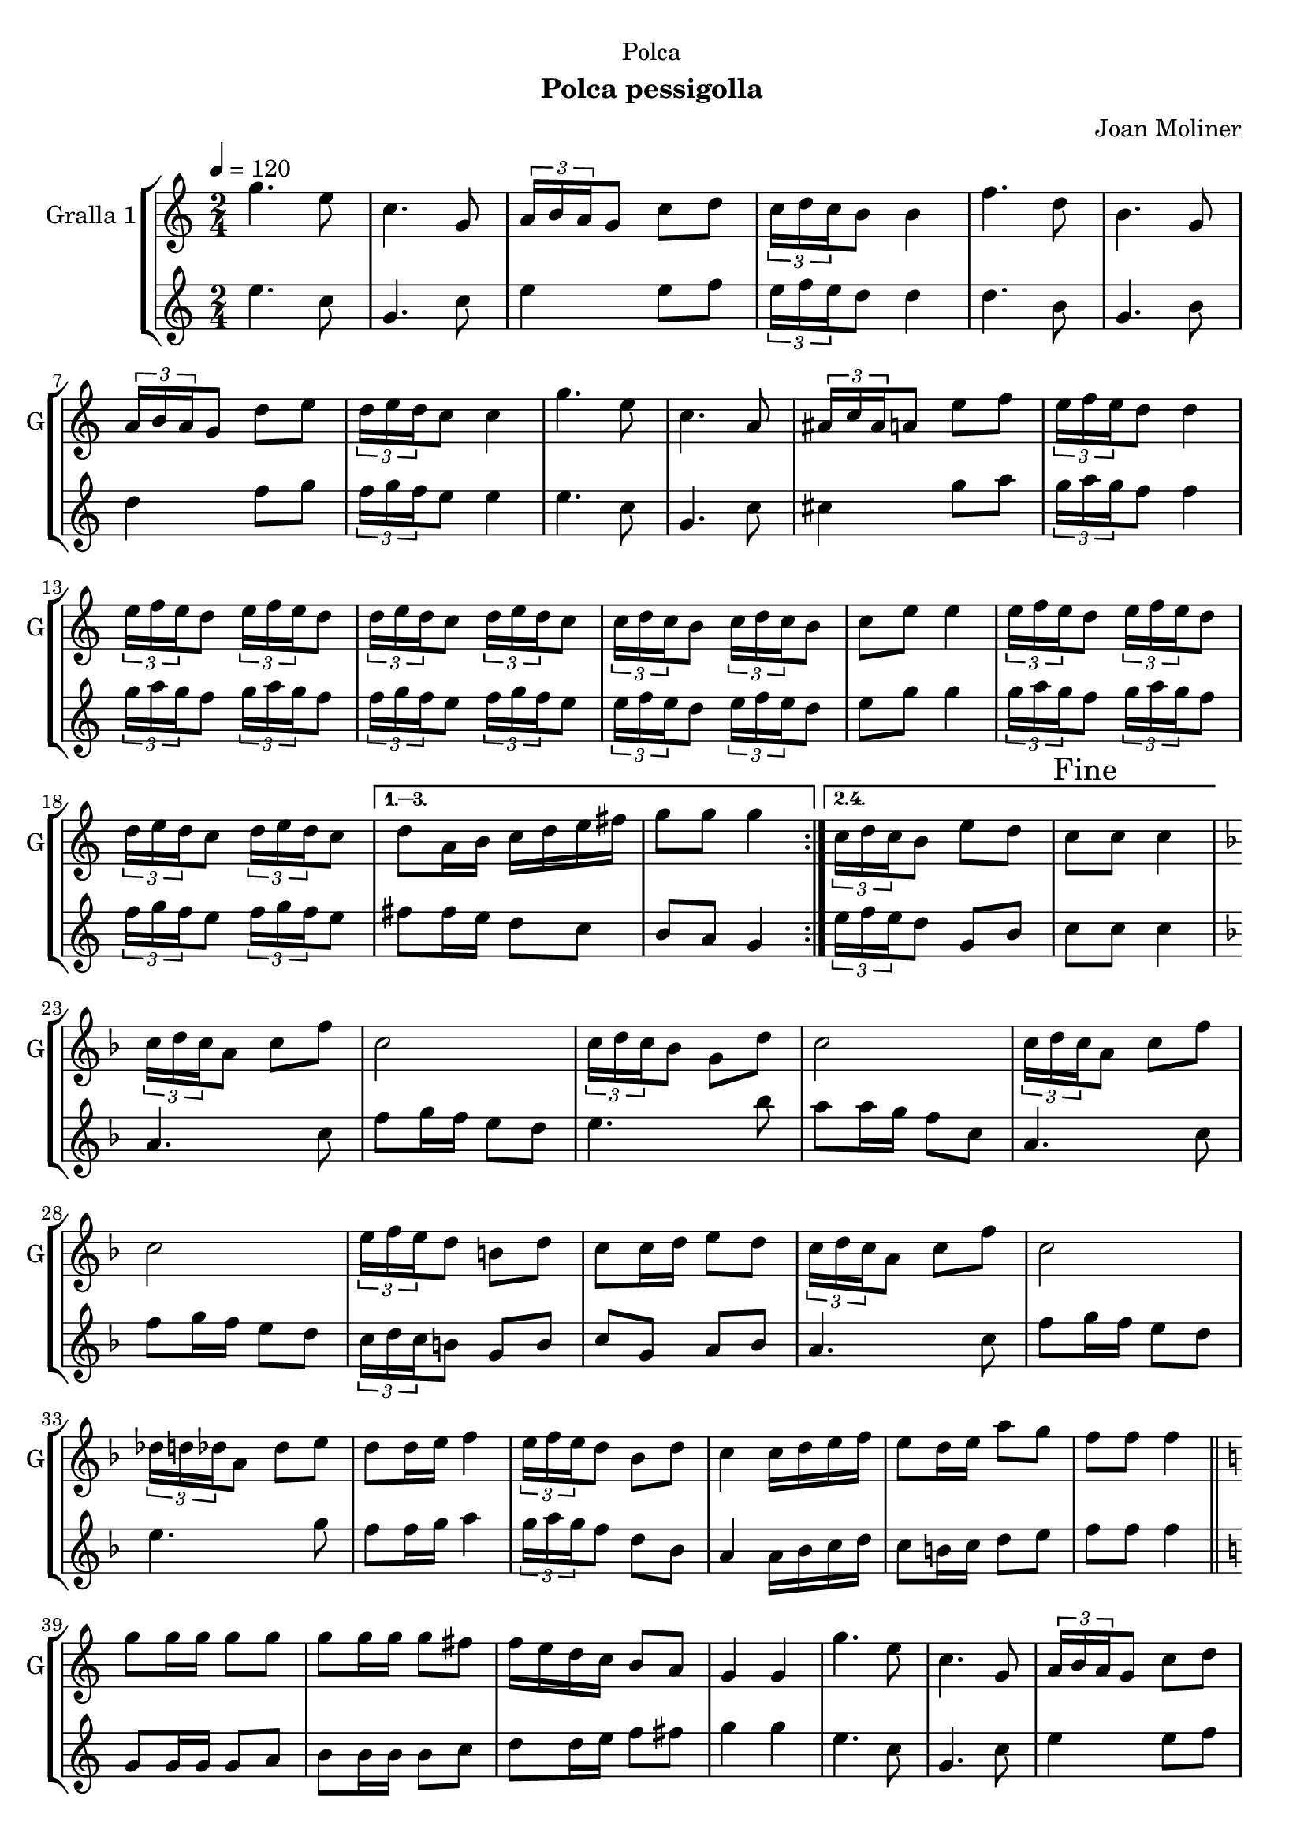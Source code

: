 \version "2.22.1"

\header {
  dedication="Polca"
  title=""
  subtitle="Polca pessigolla"
  subsubtitle=""
  poet=""
  meter=""
  piece=""
  composer="Joan Moliner"
  arranger=""
  opus=""
  instrument=""
  copyright=""
  tagline=""
}

liniaroAa =
\relative g''
{
  \tempo 4=120
  \clef treble
  \key c \major
  \time 2/4
  \repeat volta 4 { g4. e8  |
  c4. g8  |
  \times 2/3 { a16 b a } g8 c d  |
  \times 2/3 { c16 d c } b8 b4  |
  %05
  f'4. d8  |
  b4. g8  |
  \times 2/3 { a16 b a } g8 d' e  |
  \times 2/3 { d16 e d } c8 c4  |
  g'4. e8  |
  %10
  c4. a8  |
  \times 2/3 { ais16 c ais } a8 e' f  |
  \times 2/3 { e16 f e } d8 d4  |
  \times 2/3 { e16 f e } d8 \times 2/3 { e16 f e } d8  |
  \times 2/3 { d16 e d } c8 \times 2/3 { d16 e d } c8  |
  %15
  \times 2/3 { c16 d c } b8 \times 2/3 { c16 d c } b8  |
  c8 e e4  |
  \times 2/3 { e16 f e } d8 \times 2/3 { e16 f e } d8  |
  \times 2/3 { d16 e d } c8 \times 2/3 { d16 e d } c8 }
  \alternative { { d8 a16 b c d e fis  |
  %20
  g8 g g4 }
  { \times 2/3 { c,16 d c } b8 e d  |
  \mark "Fine" c8 c c4 } }
  \key f \major   \times 2/3 { c16 d c } a8 c f  |
  c2  |
  %25
  \times 2/3 { c16 d c } bes8 g d'  |
  c2  |
  \times 2/3 { c16 d c } a8 c f  |
  c2  |
  \times 2/3 { e16 f e } d8 b d  |
  %30
  c8 c16 d e8 d  |
  \times 2/3 { c16 d c } a8 c f  |
  c2  |
  \times 2/3 { des16 d des } a8 des e  |
  d8 d16 e f4  |
  %35
  \times 2/3 { e16 f e } d8 bes d  |
  c4 c16 d e f  |
  e8 d16 e a8 g  |
  f8 f f4  \bar "||"
  \key c \major   g8 g16 g g8 g  |
  %40
  g8 g16 g g8 fis  |
  f16 e d c b8 a  |
  g4 g  |
  g'4. e8  |
  c4. g8  |
  %45
  \times 2/3 { a16 b a } g8 c d  |
  \times 2/3 { c16 d c } b8 b4  |
  f'4. d8  |
  b4. g8  |
  \times 2/3 { a16 b a } g8 d' e  |
  %50
  \times 2/3 { d16 e d } c8 c4  |
  g'4. e8  |
  c4. a8  |
  \times 2/3 { ais16 c ais } a8 e' f  |
  \times 2/3 { e16 f e } d8 d4  |
  %55
  \times 2/3 { e16 f e } d8 \times 2/3 { e16 f e } d8  |
  \times 2/3 { d16 e d } c8 \times 2/3 { d16 e d } c8  |
  \times 2/3 { c16 d c } b8 \times 2/3 { c16 d c } b8  |
  c8 e e4  |
  \times 2/3 { e16 f e } d8 \times 2/3 { e16 f e } d8  |
  %60
  \times 2/3 { d16 e d } c8 \times 2/3 { d16 e d } c8  |
  d8 a16 b c d e fis  |
  \mark "D.C. al Fine" g8 g g4  \bar "|."
}

liniaroAb =
\relative e''
{
  \tempo 4=120
  \clef treble
  \key c \major
  \time 2/4
  \repeat volta 2 { e4. c8  |
  g4. c8  |
  e4 e8 f  |
  \times 2/3 { e16 f e } d8 d4  |
  %05
  d4. b8  |
  g4. b8  |
  d4 f8 g  |
  \times 2/3 { f16 g f } e8 e4  |
  e4. c8  |
  %10
  g4. c8  |
  cis4 g'8 a  |
  \times 2/3 { g16 a g } f8 f4  |
  \times 2/3 { g16 a g } f8 \times 2/3 { g16 a g } f8  |
  \times 2/3 { f16 g f } e8 \times 2/3 { f16 g f } e8  |
  %15
  \times 2/3 { e16 f e } d8 \times 2/3 { e16 f e } d8  |
  e8 g g4  |
  \times 2/3 { g16 a g } f8 \times 2/3 { g16 a g } f8  |
  \times 2/3 { f16 g f } e8 \times 2/3 { f16 g f } e8 }
  \alternative { { fis8 fis16 e d8 c  |
  %20
  b8 a g4 }
  { \times 2/3 { e'16 f e } d8 g, b  |
  c8 c c4 } }
  \key f \major   a4. c8  |
  f8 g16 f e8 d  |
  %25
  e4. bes'8  |
  a8 a16 g f8 c  |
  a4. c8  |
  f8 g16 f e8 d  |
  \times 2/3 { c16 d c } b8 g b  |
  %30
  c8 g a bes  |
  a4. c8  |
  f8 g16 f e8 d  |
  e4. g8  |
  f8 f16 g a4  |
  %35
  \times 2/3 { g16 a g } f8 d bes  |
  a4 a16 bes c d  |
  c8 b16 c d8 e  |
  f8 f f4  \bar "||"
  \key c \major   g,8 g16 g g8 a  |
  %40
  b8 b16 b b8 c  |
  d8 d16 e f8 fis  |
  g4 g  |
  e4. c8  |
  g4. c8  |
  %45
  e4 e8 f  |
  \times 2/3 { e16 f e } d8 d4  |
  d4. b8  |
  g4. b8  |
  d4 f8 g  |
  %50
  \times 2/3 { f16 g f } e8 e4  |
  e4. c8  |
  g4. c8  |
  cis4 g'8 a  |
  \times 2/3 { g16 a g } f8 f4  |
  %55
  \times 2/3 { g16 a g } f8 \times 2/3 { g16 a g } f8  |
  \times 2/3 { f16 g f } e8 \times 2/3 { f16 g f } e8  |
  \times 2/3 { e16 f e } d8 \times 2/3 { e16 f e } d8  |
  e8 g g4  |
  \times 2/3 { g16 a g } f8 \times 2/3 { g16 a g } f8  |
  %60
  \times 2/3 { f16 g f } e8 \times 2/3 { f16 g f } e8  |
  fis8 fis16 e d8 c  |
  b8 a g4  \bar "|."
}

\bookpart {
  \score {
    \new StaffGroup {
      \override Score.RehearsalMark #'self-alignment-X = #LEFT
      <<
        \new Staff \with {instrumentName = #"Gralla 1" shortInstrumentName = #"G"} \liniaroAa
        \new Staff \with {instrumentName = #"" shortInstrumentName = #" "} \liniaroAb
      >>
    }
    \layout {}
  }
  \score { \unfoldRepeats
    \new StaffGroup {
      \override Score.RehearsalMark #'self-alignment-X = #LEFT
      <<
        \new Staff \with {instrumentName = #"Gralla 1" shortInstrumentName = #"G"} \liniaroAa
        \new Staff \with {instrumentName = #"" shortInstrumentName = #" "} \liniaroAb
      >>
    }
    \midi {
      \set Staff.midiInstrument = "oboe"
      \set DrumStaff.midiInstrument = "drums"
    }
  }
}

\bookpart {
  \header {instrument="Gralla 1"}
  \score {
    \new StaffGroup {
      \override Score.RehearsalMark #'self-alignment-X = #LEFT
      <<
        \new Staff \liniaroAa
      >>
    }
    \layout {}
  }
  \score { \unfoldRepeats
    \new StaffGroup {
      \override Score.RehearsalMark #'self-alignment-X = #LEFT
      <<
        \new Staff \liniaroAa
      >>
    }
    \midi {
      \set Staff.midiInstrument = "oboe"
      \set DrumStaff.midiInstrument = "drums"
    }
  }
}

\bookpart {
  \header {instrument=""}
  \score {
    \new StaffGroup {
      \override Score.RehearsalMark #'self-alignment-X = #LEFT
      <<
        \new Staff \liniaroAb
      >>
    }
    \layout {}
  }
  \score { \unfoldRepeats
    \new StaffGroup {
      \override Score.RehearsalMark #'self-alignment-X = #LEFT
      <<
        \new Staff \liniaroAb
      >>
    }
    \midi {
      \set Staff.midiInstrument = "oboe"
      \set DrumStaff.midiInstrument = "drums"
    }
  }
}

